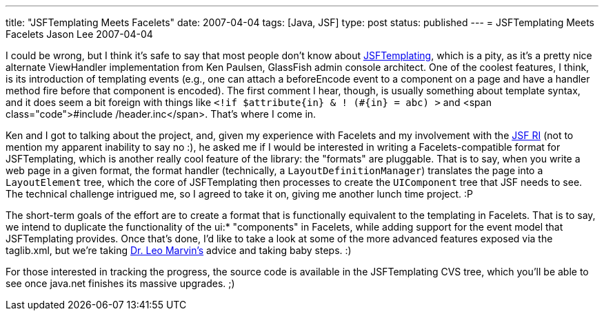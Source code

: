 ---
title: "JSFTemplating Meets Facelets"
date: 2007-04-04
tags: [Java, JSF]
type: post
status: published
---
= JSFTemplating Meets Facelets
Jason Lee
2007-04-04

I could be wrong, but I think it's safe to say that most people don't know about https://jsftemplating.dev.java.net[JSFTemplating], which is a pity, as it's a pretty nice alternate ViewHandler implementation from Ken Paulsen, GlassFish admin console architect.  One of the coolest features, I think, is its introduction of templating events (e.g., one can attach a beforeEncode event to a component on a page and have a handler method fire before that component is encoded).  The first comment I hear, though, is usually something about template syntax, and it does seem a bit foreign with things like `<!if $attribute\{in} & ! (#\{in} = abc) >` and <span class="code">&#35;include /header.inc</span>.  That's where I come in.
// more

Ken and I got to talking about the project, and, given my experience with Facelets and my involvement with the https://javaserverfaces.dev.java.net[JSF RI] (not to mention my apparent inability to say no :), he asked me if I would be interested in writing a Facelets-compatible format for JSFTemplating, which is another really cool feature of the library:  the "formats" are pluggable.  That is to say, when you write a web page in a given format, the format handler (technically, a `LayoutDefinitionManager`) translates the page into a `LayoutElement` tree, which the core of JSFTemplating then processes to create the `UIComponent` tree that JSF needs to see.  The technical challenge intrigued me, so I agreed to take it on, giving me another lunch time project. :P

The short-term goals of the effort are to create a format that is functionally equivalent to the templating in Facelets.  That is to say, we intend to duplicate the functionality of the ui:* "components" in Facelets, while adding support for the event model that JSFTemplating provides.  Once that's done, I'd like to take a look at some of the more advanced features exposed via the taglib.xml, but we're taking http://imdb.com/title/tt0103241/[Dr. Leo Marvin's] advice and taking baby steps. :)

For those interested in tracking the progress, the source code is available in the JSFTemplating CVS tree, which you'll be able to see once java.net finishes its massive upgrades. ;)

